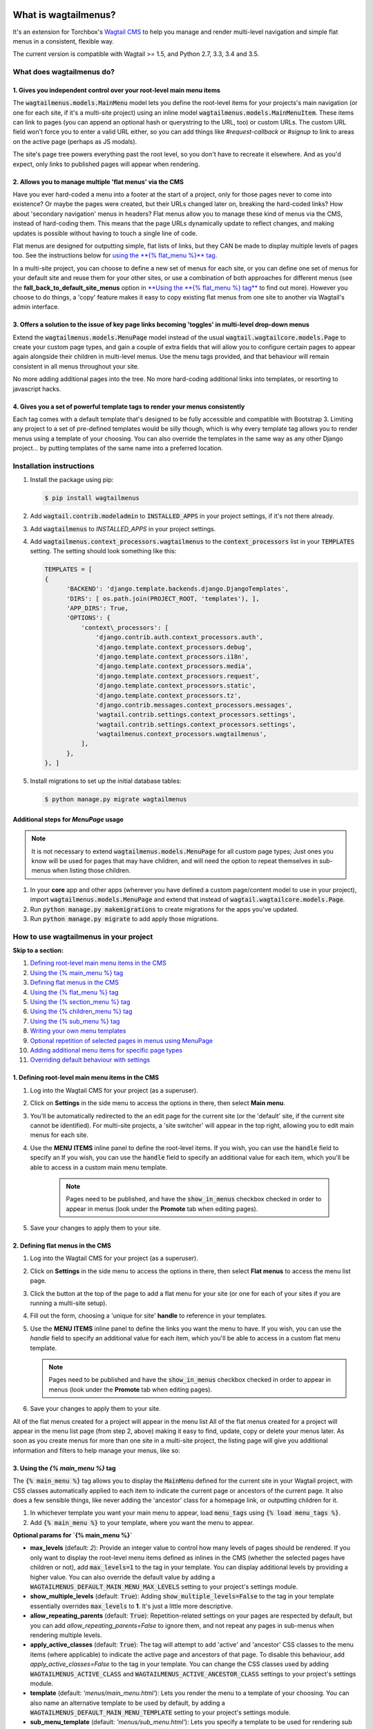 |Build Status| |PyPi Version| |Coverage Status|

What is wagtailmenus?
=====================

It's an extension for Torchbox's `Wagtail CMS <https://github.com/torchbox/wagtail>`_ to help you manage and
render multi-level navigation and simple flat menus in a consistent, flexible way.

The current version is compatible with Wagtail >= 1.5, and Python 2.7,
3.3, 3.4 and 3.5.

What does wagtailmenus do?
--------------------------

1. Gives you independent control over your root-level main menu items
~~~~~~~~~~~~~~~~~~~~~~~~~~~~~~~~~~~~~~~~~~~~~~~~~~~~~~~~~~~~~~~~~~~~~

The :code:`wagtailmenus.models.MainMenu` model lets you define the root-level items for your
projects's main navigation (or one for each site, if it's a multi-site
project) using an inline model :code:`wagtailmenus.models.MainMenuItem`. These items can link to
pages (you can append an optional hash or querystring to the URL, too)
or custom URLs. The custom URL field won't force you to enter a valid
URL either, so you can add things like *#request-callback* or *#signup*
to link to areas on the active page (perhaps as JS modals).

The site's page tree powers everything past the root level, so you don't
have to recreate it elsewhere. And as you'd expect, only links to
published pages will appear when rendering.

2. Allows you to manage multiple 'flat menus' via the CMS
~~~~~~~~~~~~~~~~~~~~~~~~~~~~~~~~~~~~~~~~~~~~~~~~~~~~~~~~~

Have you ever hard-coded a menu into a footer at the start of a project,
only for those pages never to come into existence? Or maybe the pages
were created, but their URLs changed later on, breaking the hard-coded
links? How about 'secondary navigation' menus in headers? Flat menus
allow you to manage these kind of menus via the CMS, instead of
hard-coding them. This means that the page URLs dynamically update to
reflect changes, and making updates is possible without having to touch
a single line of code.

Flat menus are designed for outputting simple, flat lists of links, but
they CAN be made to display multiple levels of pages too. See the
instructions below for `using the **{% flat_menu %}** tag <#flat_menu-tag>`_.

In a multi-site project, you can choose to define a new set of menus for
each site, or you can define one set of menus for your default site and
reuse them for your other sites, or use a combination of both approaches
for different menus (see the **fall_back_to_default_site_menus**
option in `**Using the **{% flat_menu %} tag** <#flat_menu-tag>`_ to
find out more). However you choose to do things, a 'copy' feature makes
it easy to copy existing flat menus from one site to another via
Wagtail's admin interface.

3. Offers a solution to the issue of key page links becoming 'toggles' in multi-level drop-down menus
~~~~~~~~~~~~~~~~~~~~~~~~~~~~~~~~~~~~~~~~~~~~~~~~~~~~~~~~~~~~~~~~~~~~~~~~~~~~~~~~~~~~~~~~~~~~~~~~~~~~~

Extend the :code:`wagtailmenus.models.MenuPage` model instead of the usual
:code:`wagtail.wagtailcore.models.Page` to create your custom page types,
and gain a couple of extra fields that will allow you to configure
certain pages to appear again alongside their children in multi-level
menus. Use the menu tags provided, and that behaviour will remain
consistent in all menus throughout your site.

No more adding additional pages into the tree. No more hard-coding
additional links into templates, or resorting to javascript hacks.

4. Gives you a set of powerful template tags to render your menus consistently
~~~~~~~~~~~~~~~~~~~~~~~~~~~~~~~~~~~~~~~~~~~~~~~~~~~~~~~~~~~~~~~~~~~~~~~~~~~~~~

Each tag comes with a default template that's designed to be fully
accessible and compatible with Bootstrap 3. Limiting any project to a
set of pre-defined templates would be silly though, which is why every
template tag allows you to render menus using a template of your
choosing. You can also override the templates in the same way as any
other Django project... by putting templates of the same name into a
preferred location.

Installation instructions
-------------------------

#. Install the package using pip:

   .. code:: bash

    $ pip install wagtailmenus

#. Add :code:`wagtail.contrib.modeladmin` to :code:`INSTALLED_APPS` in your
   project settings, if it's not there already.
#. Add :code:`wagtailmenus` to `INSTALLED_APPS` in your project settings.
#. Add :code:`wagtailmenus.context_processors.wagtailmenus` to the
   :code:`context_processors` list in your :code:`TEMPLATES` setting. The
   setting should look something like this:

   .. code:: python

    TEMPLATES = [
    {
          'BACKEND': 'django.template.backends.django.DjangoTemplates',
          'DIRS': [ os.path.join(PROJECT_ROOT, 'templates'), ],
          'APP_DIRS': True,
          'OPTIONS': {
              'context\_processors': [
                  'django.contrib.auth.context_processors.auth',
                  'django.template.context_processors.debug',
                  'django.template.context_processors.i18n',
                  'django.template.context_processors.media',
                  'django.template.context_processors.request',
                  'django.template.context_processors.static',
                  'django.template.context_processors.tz',
                  'django.contrib.messages.context_processors.messages',
                  'wagtail.contrib.settings.context_processors.settings',
                  'wagtail.contrib.settings.context_processors.settings',
                  'wagtailmenus.context_processors.wagtailmenus',
              ],
          },
    }, ]

#. Install migrations to set up the initial database tables:

   .. code:: bash

    $ python manage.py migrate wagtailmenus


Additional steps for `MenuPage` usage
~~~~~~~~~~~~~~~~~~~~~~~~~~~~~~~~~~~~~

.. note::

   It is not necessary to extend :code:`wagtailmenus.models.MenuPage` for all custom page
   types; Just ones you know will be used for pages that may have children,
   and will need the option to repeat themselves in sub-menus when listing
   those children.

#. In your **core** app and other apps (wherever you have defined a
   custom page/content model to use in your project), import
   :code:`wagtailmenus.models.MenuPage` and extend that instead of
   :code:`wagtail.wagtailcore.models.Page`.
#. Run :code:`python manage.py makemigrations` to create migrations for the
   apps you've updated.
#. Run :code:`python manage.py migrate` to add apply those migrations.

How to use wagtailmenus in your project
---------------------------------------

**Skip to a section:**

#. `Defining root-level main menu items in the CMS <#defining-main-menu-items>`_
#. `Using the {% main_menu %} tag <#main_menu-tag>`_
#. `Defining flat menus in the CMS <#defining-flat-menus>`_
#. `Using the {% flat_menu %} tag <#flat_menu-tag>`_
#. `Using the {% section_menu %} tag <#section_menu-tag>`_
#. `Using the {% children_menu %} tag <#children_menu-tag>`_
#. `Using the {% sub_menu %} tag <#sub_menu-tag>`_
#. `Writing your own menu templates <#writing-menu-templates>`_
#. `Optional repetition of selected pages in menus using MenuPage <#using-menupage>`_
#. `Adding additional menu items for specific page types <#modifying-submenu-items>`_
#. `Overriding default behaviour with settings <#app-settings>`_

1. Defining root-level main menu items in the CMS
~~~~~~~~~~~~~~~~~~~~~~~~~~~~~~~~~~~~~~~~~~~~~~~~~

#. Log into the Wagtail CMS for your project (as a superuser).
#. Click on **Settings** in the side menu to access the options in
   there, then select **Main menu**.
#. You'll be automatically redirected to the an edit page for the
   current site (or the 'default' site, if the current site cannot be
   identified). For multi-site projects, a 'site switcher' will appear
   in the top right, allowing you to edit main menus for each site.
#. Use the **MENU ITEMS** inline panel to define the root-level items.
   If you wish, you can use the :code:`handle` field to specify an
   If you wish, you can use the :code:`handle` field to specify an
   additional value for each item, which you'll be able to access in a
   custom main menu template.

    .. note::

       Pages need to be published, and
       have the :code:`show_in_menus` checkbox checked in order to appear in
       menus (look under the **Promote** tab when editing pages).

#. Save your changes to apply them to your site.

2. Defining flat menus in the CMS
~~~~~~~~~~~~~~~~~~~~~~~~~~~~~~~~~

#. Log into the Wagtail CMS for your project (as a superuser).
#. Click on **Settings** in the side menu to access the options in
   there, then select **Flat menus** to access the menu list page.
#. Click the button at the top of the page to add a flat menu for your
   site (or one for each of your sites if you are running a multi-site
   setup).
#. Fill out the form, choosing a 'unique for site' **handle** to
   reference in your templates.
#. Use the **MENU ITEMS** inline panel to define the links you want the
   menu to have. If you wish, you can use the `handle` field to
   specify an additional value for each item, which you'll be able to
   access in a custom flat menu template.

   .. note::

      Pages need to be published and have the :code:`show_in_menus` checkbox checked in order to
      appear in menus (look under the **Promote** tab when editing pages).

#. Save your changes to apply them to your site.

All of the flat menus created for a project will appear in the menu list
All of the flat menus created for a project will appear in the menu list
page (from step 2, above) making it easy to find, update, copy or delete
your menus later. As soon as you create menus for more than one site in
a multi-site project, the listing page will give you additional
information and filters to help manage your menus, like so:

3. Using the `{% main_menu %}` tag
~~~~~~~~~~~~~~~~~~~~~~~~~~~~~~~~~~

The :code:`{% main_menu %}` tag allows you to display the :code:`MainMenu`
defined for the current site in your Wagtail project, with CSS classes
automatically applied to each item to indicate the current page or
ancestors of the current page. It also does a few sensible things, like
never adding the 'ancestor' class for a homepage link, or outputting
children for it.

#. In whichever template you want your main menu to appear, load
   :code:`menu_tags` using :code:`{% load menu_tags %}`.
#. Add :code:`{% main_menu %}` to your template, where you want the menu to
   appear.

**Optional params for `{% main_menu %}`**

-  **max_levels** (default: `2`): Provide an integer value to
   control how many levels of pages should be rendered. If you only want
   to display the root-level menu items defined as inlines in the CMS
   (whether the selected pages have children or not), add
   :code:`max_levels=1` to the tag in your template. You can display
   additional levels by providing a higher value. You can also override
   the default value by adding a
   :code:`WAGTAILMENUS_DEFAULT_MAIN_MENU_MAX_LEVELS` setting to your
   project's settings module.
-  **show_multiple_levels** (default: :code:`True`): Adding
   :code:`show_multiple_levels=False` to the tag in your template
   essentially overrides :code:`max_levels` to **1**. It's just a little
   more descriptive.
-  **allow_repeating_parents** (default: :code:`True`):
   Repetition-related settings on your pages are respected by default,
   but you can add `allow_repeating_parents=False` to ignore them, and
   not repeat any pages in sub-menus when rendering multiple levels.
-  **apply_active_classes** (default: :code:`True`): The tag will
   attempt to add 'active' and 'ancestor' CSS classes to the menu items
   (where applicable) to indicate the active page and ancestors of that
   page. To disable this behaviour, add `apply_active_classes=False`
   to the tag in your template. You can change the CSS classes used by
   adding :code:`WAGTAILMENUS_ACTIVE_CLASS` and
   :code:`WAGTAILMENUS_ACTIVE_ANCESTOR_CLASS` settings to your project's
   settings module.
-  **template** (default: `'menus/main_menu.html'`): Lets you
   render the menu to a template of your choosing. You can also name an
   alternative template to be used by default, by adding a
   :code:`WAGTAILMENUS_DEFAULT_MAIN_MENU_TEMPLATE` setting to your project's
   settings module.
-  **sub_menu_template** (default: `'menus/sub_menu.html'`): Lets
   you specify a template to be used for rendering sub menus. All
   subsequent calls to :code:`{% sub_menu %}` within the context of the
   section menu will use this template unless overridden by providing a
   `template` value to :code:`{% sub_menu %}` in a menu template. You can
   specify an alternative default template by adding a
   :code:`WAGTAILMENUS_DEFAULT_SUB_MENU_TEMPLATE` setting to your project's
   settings module.
-  **use_specific** (default: :code:`False`): If :code:`True`, specific
   page-type objects will be fetched and used for menu items instead of
   vanilla :code:`Page` objects, using as few database queries as possible.
   The default can be altered by adding
   :code:`WAGTAILMENUS_DEFAULT_SECTION_MENU_USE_SPECIFIC=True` to your
   project's settings module.

4. Using the `{% flat_menu %}` tag
~~~~~~~~~~~~~~~~~~~~~~~~~~~~~~~~~~

#. In whichever template you want your menu to appear, load
   :code:`menu_tags` using `{% load menu_tags %}`.
#. Add :code:`{% flat_menu 'menu-handle' %}` to your template, where you
   want the menu to appear (where 'menu-handle' is the unique handle for
   the menu you added).

**Optional params for `{% flat_menu %}`**

-  **show_menu_heading** (default: `True`): Passed through to the
   template used for rendering, where it can be used to conditionally
   display a heading above the menu.
-  **show_multiple_levels** (default: `False`): Flat menus are
   designed for outputting simple, flat lists of links. But, if the need
   arises, you can add `show_multiple_levels=True` to the tag in your
   template to output multiple page levels. If you haven't already, you
   may also need to check the **"Allow sub-menu for this item"** box for
   the menu items you wish to show further levels for.
-  **max_levels** (default: `2`): If `show_multiple_levels=True`
   is being provided to enable multiple levels, you can use this
   parameter to specify how many levels you'd like to display.
-  **apply_active_classes** (default: `False`): Unlike
   `main_menu` and `section_menu`, `flat_menu` will NOT attempt to
   add 'active' and 'ancestor' classes to the menu items by default, as
   this is often not useful. You can override this by adding
   `apply_active_classes=true` to the tag in your template.
-  **template** (default: `'menus/flat_menu.html'`): Lets you
   render the menu to a template of your choosing. You can also name an
   alternative template to be used by default, by adding a
   :code:`WAGTAILMENUS_DEFAULT_FLAT_MENU_TEMPLATE` setting to your project's
   settings module.
-  **sub_menu_template** (default: `'menus/sub_menu.html'`): Lets
   you specify a template to be used for rendering sub menus (if enabled
   using :code:`show_multiple_levels`). All subsequent calls to
   {% sub_menu %} within the context of the flat menu will use this
   template unless overridden by providing a `template` value to
   {% sub_menu %} in a menu template. You can specify an alternative
   default template by adding a
   `WAGTAILMENUS_DEFAULT_SUB_MENU_TEMPLATE` setting to your project's
   settings module.
-  **fall_back_to_default_site_menus** (default: `False`): When
   using the `{% flat_menu %}` tag, wagtailmenus identifies the
   'current site', and attempts to find a menu for that site, matching
   the `handle` provided. By default, if no menu is found for the
   current site, nothing is rendered. However, if
   `fall_back_to_default_site_menus=True` is provided, wagtailmenus
   will search search the 'default' site (In the CMS, this will be the
   site with the '**Is default site**' checkbox ticked) for a menu with
   the same handle, and use that instead before giving up. The default
   behaviour can be altered by adding
   `WAGTAILMENUS_FLAT_MENUS_FALL_BACK_TO_DEFAULT_SITE_MENUS=True` to
   your project's settings module.
-  **use_specific** (default: `False`): If `True`, specific
   page-type objects will be fetched and used for menu items instead of
   vanilla `Page` objects, using as few database queries as possible.
   The default can be altered by adding
   `WAGTAILMENUS_DEFAULT_FLAT_MENU_USE_SPECIFIC=True` to your
   project's settings module.

5. Using the `{% section_menu %}` tag
~~~~~~~~~~~~~~~~~~~~~~~~~~~~~~~~~~~~~

The `{% section_menu %}` tag allows you to display a context-aware,
page-driven menu in your project's templates, with CSS classes
automatically applied to each item to indicate the active page or
ancestors of the active page.

#. In whichever template you want the section menu to appear, load
   `menu_tags` using `{% load menu_tags %}`.
#. Add `{% section_menu %}` to your template, where you want the menu
   to appear.

**Optional params for `{% section_menu %}`**

-  **show_section_root** (default: :code:`True`):
   Passed through to the
   template used for rendering, where it can be used to conditionally
   display the root page of the current section.
-  **max_levels** (default: :code:`2`):
   Lets you control how many levels
   of pages should be rendered (the section root page does not count as
   a level, just the first set of pages below it). If you only want to
   display the first level of pages below the section root page (whether
   pages linked to have children or not), add :code:`max_levels=1` to the
   tag in your template. You can display additional levels by providing
   a higher value.
-  **show_multiple_levels** (default: :code:`True`):
   Adding :code:`show_multiple_levels=False` to the tag in your template
   essentially overrides :code:`max_levels` to :code:`1`. It's just a little
   more descriptive.
-  **allow_repeating_parents** (default: :code:`True`):
   Repetition-related settings on your pages are respected by default,
   but you can add :code:`allow_repeating_parents=False` to ignore them, and
   not repeat any pages in sub-menus when rendering.
-  **apply_active_classes** (default: :code:`True`):
   The tag will add :code:`'active'` and :code:`'ancestor'` classes to the menu items where applicable,
   to indicate the active page and ancestors of that page. To disable
   this behaviour, add :code:`apply_active_classes=False` to the tag in your
   template.
-  **template** (default: `'menus/section_menu.html'`):
   Lets you render the menu to a template of your choosing. You can also name an
   alternative template to be used by default, by adding a
   :code:`WAGTAILMENUS_DEFAULT_SECTION_MENU_TEMPLATE` setting to your
   project's settings module.
-  **sub_menu_template** (default: :code:`'menus/sub_menu.html'`): Lets
   you specify a template to be used for rendering sub menus. All
   subsequent calls to :code:`{% sub_menu %}` within the context of the
   section menu will use this template unless overridden by providing a
   :code:`template` value to :code:`{% sub_menu %}` in a menu template. You can
   specify an alternative default template by adding a
   :code:`WAGTAILMENUS_DEFAULT_SUB_MENU_TEMPLATE` setting to your project's
   settings module.
-  **use_specific** (default: :code:`False`): If :code:`True`, specific
   page-type objects will be fetched and used for menu items instead of
   vanilla :code:`Page` objects, using as few database queries as possible.
   The default can be altered by adding
   :code:`WAGTAILMENUS_DEFAULT_SECTION_MENU_USE_SPECIFIC=True` to your
   project's settings module.

6. Using the :code:`{% children_menu %}` tag
~~~~~~~~~~~~~~~~~~~~~~~~~~~~~~~~~~~~~~~~~~~~

The :code:`{% children_menu %}` tag can be used in page templates to display
a menu of children of the current page. You can also use the
:code:`parent_page` argument to show children of a different page.

#. In whichever template you want the menu to appear, load `menu_tags`
   using :code:`{% load menu_tags %}`.
#. Use the :code:`{% children_menu %}` tag where you want the menu to
   appear.

**Optional params for `{% children_menu %}`**

-  **parent_page**: The tag will automatically pick up :code:`self` from
   the context to render the children for the active page, but you
   render a children menu for a different page, if desired. To do so,
   add :code:`parent_page=page_obj` to the tag in your template, where
   :code:`page_obj` is the :code:`Page` instance you wish to display children
   for.
-  **max_levels** (default: `1`): Lets you control how many levels
   of pages should be rendered. For example, if you want to display the
   direct children pages and their children too, add :code:`max_levels=2` to
   the tag in your template.
-  **allow_repeating_parents** (default: :code:`True`):
   Repetition-related settings on your pages are respected by default,
   but you can add :code:`allow_repeating_parents=False` to ignore them, and
   not repeat any pages in sub-menus when rendering.
-  **apply_active_classes** (default: :code:`False`): Unlike
   :code:`main_menu` and :code:`section_menu`, :code:`children_menu` will NOT
   attempt to add 'active' and 'ancestor' classes to the menu items by
   default, as this is often not useful. You can override this by adding
   :code:`apply_active_classes=true` to the tag in your template.
-  **template** (default: :code:`'menus/children_menu.html'`): Lets you
   render the menu to a template of your choosing. You can also name an
   alternative template to be used by default, by adding a
   :code:`WAGTAILMENUS_DEFAULT_CHILDREN_MENU_TEMPLATE` setting to your
   project's settings module.
-  **sub_menu_template** (default: :code:`'menus/sub_menu.html'`): Lets
   you specify a template to be used for rendering sub menus. All
   subsequent calls to :code:`{% sub_menu %}` within the context of the
   section menu will use this template unless overridden by providing a
   :code:`template` value to :code:`{% sub_menu %}` in a menu template. You can
   specify an alternative default template by adding a
   :code:`WAGTAILMENUS_DEFAULT_SUB_MENU_TEMPLATE` setting to your project's
   settings module.
-  **use_specific** (default: :code:`False`): If :code:`True`, specific
   page-type objects will be fetched and used for menu items instead of
   vanilla :code:`Page` objects, using as few database queries as possible.
   The default can be altered by adding
   :code:`WAGTAILMENUS_DEFAULT_CHILDREN_MENU_USE_SPECIFIC=True` to your
   project's settings module.

6. Using the :code:`{% sub_menu %}` tag
~~~~~~~~~~~~~~~~~~~~~~~~~~~~~~~~~~~~~~~

The :code:`{% sub_menu %}` tag is used within menu templates to render
additional levels of pages within a menu. It's designed to pick up on
variables added to the context by the other menu tags, and so can behave
a little unpredictably if called directly, without those context
variables having been set. It requires only one parameter to work, which
is :code:`menuitem_or_page`, which can either be an instance of
:code:`MainMenuItem`, :code:`FlatMenuItem`, or :code:`Page`.

**Optional params for :code:`{% sub_menu %}`**

-  **stop_at_this_level**: By default, the tag will figure out
   whether further levels should be rendered or not, depending on what
   you supplied as :code:`max_levels` to the original menu tag. However, you
   can override that behaviour by adding either
   :code:`stop_at_this_level=True` or :code:`stop_at_this_level=False` to the
   tag in your custom menu template.
-  **allow_repeating_parents**: By default, the tag will inherit
   this behaviour from whatever was specified for the original menu tag.
   However, you can override that behaviour by adding either
   :code:`allow_repeating_parents=True` or :code:`allow_repeating_parents=False`
   to the tag in your custom menu template.
-  **apply_active_classes**: By default, the tag will inherit this
   behaviour from whatever was specified for the original menu tag.
   However, you can override that behaviour by adding either
   :code:`apply_active_classes=True` or :code:`apply_active_classes=False` to
   the tag in your custom menu template.
-  **template** (default: :code:`'menus/sub_menu.html'`): Lets you
   render the menu to a template of your choosing. You can also name an
   alternative template to be used by default, by adding a
   :code:`WAGTAILMENUS_DEFAULT_SUB_MENU_TEMPLATE` setting to your project's
   settings module.
-  **use_specific**: By default, the tag will inherit this behaviour
   from whatever was specified for the original menu tag. However, the
   value can be overridden by adding :code:`use_specific=True` or
   :code:`use_specific=False` to the :code:`{% sub_menu %}` tag in your custom menu
   template.

8. Writing your own menu templates
~~~~~~~~~~~~~~~~~~~~~~~~~~~~~~~~~~

The following variables are added to the context by all of the above
tags, which you can make use of in your templates:

-  **menu_items**: A list of :code:`MenuItem` or :code:`Page` objects with
   additional attributes added to help render menu items for the current
   level.
-  **current_level**: The current level being rendered. This starts
   at `1` for the initial template tag call, then increments each time
   :code:`sub_menu` is called recursively in rendering that same menu.
-  **current_template**: The name of the template currently being
   used for rendering. This is most useful when rendering a :code:`sub_menu`
   template that calls :code:`sub_menu` recursively, and you wish to use the
   same template for all recursions.
-  **max_levels**: The maximum number of levels that should be
   rendered, as determined by the original :code:`main_menu`,
   :code:`section_menu`, :code:`flat_menu` or :code:`children_menu` tag call.
-  **allow_repeating_parents**: A boolean indicating whether
   :code:`MenuPage` fields should be respected when rendering further menu
   levels.
-  **apply_active_classes**: A boolean indicating whether
   :code:`sub_menu` tags should attempt to add 'active' and 'ancestor'
   classes to menu items when rendering further menu levels.

**Each item in `menu_items` has the following attributes:**

-  **href**: The URL that the menu item should link to
-  **text**: The text that should be used for the menu item
-  **active_class**: A class name to indicate the 'active' state of
   the menu item. The value will be 'active' if linking to the current
   page, or 'ancestor' if linking to one of it's ancestors.
-  **has_children_in_menu**: A boolean indicating whether the menu
   item has children that should be output as a sub-menu.

9. Optional repetition of selected pages in menus using `MenuPage`
~~~~~~~~~~~~~~~~~~~~~~~~~~~~~~~~~~~~~~~~~~~~~~~~~~~~~~~~~~~~~~~~~~

Let's say you have an **About Us** section on your site. The top-level
page has content that is just as important as that on the pages below it
(e.g. "Meet the team", "Our mission and values", "Staff vacancies").
Because of this, you'd like visitors to be able to access the root page
as easily as those pages. But, your site uses drop-down navigation, and
the **About Us** link no longer takes you to that page when clicked...
it simply acts as a toggle for hiding and showing it's sub-pages:

Presuming the **About Us** page extends :code:`wagtailmenus.models.MenuPage`:

#. Edit that page in the CMS, and click on the :code:`Settings` tab.
#. Uncollapse the **ADVANCED MENU BEHAVIOUR** panel by clicking the
   downward-pointing arrow next to the panel's label.
#. Tick the **Repeat in sub-navigation** checkbox that appears, and
   publish your changes.

Now, wherever the children of the **About Us** page are output (using
one of the above menu tags), an additional link will appear alongside
them, allowing the that page to be accessed more easily. In the example
above, you'll see *"Section overview"* has been added to the a
**Repeated item link text** field. With this set, the link text for the
repeated item should read *"Section overview"*, instead of just
repeating the page's title, like so:

The menu tags do some extra work to make sure both links are never
assigned the :code:`'active'` class. When on the 'About Us' page, the tags
will treat the repeated item as the 'active' page, and just assign the
:code:`'ancestor'` class to the original, so that the behaviour/styling is
consistent with other page links rendered at that level.

10. Adding additional menu items for specific page types
~~~~~~~~~~~~~~~~~~~~~~~~~~~~~~~~~~~~~~~~~~~~~~~~~~~~~~~~

If you find yourself needing further control over the items that appear
in your menus (perhaps you need to add further items for specific pages,
or remove some under certain circumstances), you will likely find the
:code:`modify_submenu_items()` *(added in 1.3)* and :code:`has_submenu_items()` *(added in 1.4)* methods on the
`MenuPage <https://github.com/rkhleics/wagtailmenus/blob/master/wagtailmenus/models.py#L17>`_
model of interest.

For example, if you had a :code:`ContactPage` model extended :code:`MenuPage`,
and in main menus, you wanted to add some additional links below each
:code:`ContactPage` - You could achieve that by overriding the
:code:`modify_submenu_items()` and :code:`has_submenu_items()` methods like so:

.. code:: python

    from wagtailmenus.models import MenuPage

    class ContactPage(MenuPage):
        ...

        def modify_submenu_items(self, menu_items, current_page,
                                 current_ancestor_ids, current_site,
                                 allow_repeating_parents, apply_active_classes,
                                 original_menu_tag):
            # Apply default modifications first of all
            menu_items = super(ContactPage, self).modify_submenu_items(
                menu_items, current_page, current_ancestor_ids, current_site,
                allow_repeating_parents, apply_active_classes, original_menu_tag)
            """
            If rendering a 'main_menu', add some additional menu items to the end
            of the list that link to various anchored sections on the same page
            """
            if original_menu_tag == 'main_menu':
                base_url = self.relative_url(current_site)
                """
                Additional menu items can be objects with the necessary attributes,
                or simple dictionaries. `href` is used for the link URL, and `text`
                is the text displayed for each link. Below, I've also used
                `active_class` to add some additional CSS classes to these items,
                so that I can target them with additional CSS
                """
                menu_items.extend((
                    {
                        'text': 'Get support',
                        'href': base_url + '#support',
                        'active_class': 'support',
                    },
                    {
                        'text': 'Speak to someone',
                        'href': base_url + '#call',
                        'active_class': 'call',
                    },
                    {
                        'text': 'Map & directions',
                        'href': base_url + '#map',
                        'active_class': 'map',
                    },
                ))
            return menu_items

        def has_submenu_items(self, current_page, check_for_children,
                              allow_repeating_parents, original_menu_tag):
            """
            Because `modify_submenu_items` is being used to add additional menu
            items, we need to indicate in menu templates that `ContactPage` objects
            do have submenu items in main menus, even if they don't have children
            pages.
            """
            if original_menu_tag == 'main_menu':
                return True
            return super(ContactPage, self).has_submenu_items(
                current_page, check_for_children, allow_repeating_parents,
                original_menu_tag)

These change would result in the following HTML output when rendering a
:code:`ContactPage` instance in a main menu:

.. code:: html

        <li class=" dropdown">
            <a href="/contact-us/" class="dropdown-toggle" id="ddtoggle_18" data-toggle="dropdown" aria-haspopup="true" aria-expanded="false">Contact us <span class="caret"></span></a>
            <ul class="dropdown-menu" aria-labelledby="ddtoggle_18">
                <li class="support"><a href="/contact-us/#support">Get support</a></li>
                <li class="call"><a href="/contact-us/#call">Speak to someone</a></li>
                <li class="map"><a href="/contact-us/#map">Map &amp; directions</a></li>
            </ul>
        </li>

You can also modify sub-menu items based on field values for specific
instances, rather than doing the same for every page of the same type.
Here's another example:

.. code:: python


    from django.db import models
    from wagtailmenus.models import MenuPage

    class SectionRootPage(MenuPage):
        add_submenu_item_for_news = models.BooleanField(default=False)

        def modify_submenu_items(
            self, menu_items, current_page, current_ancestor_ids, current_site,
            allow_repeating_parents, apply_active_classes, original_menu_tag=''
        ):
            menu_items = super(SectionRootPage,self).modify_menu_items(
                menu_items, current_page, current_ancestor_ids, current_site,
                allow_repeating_parents, apply_active_classes, original_menu_tag
            )
            if self.add_submenu_item_for_news:
                menu_items.append({
                    'href': '/news/',
                    'text': 'Read the news',
                    'active_class': 'news-link',
                })
            return menu_items

        def has_submenu_items(self, current_page, check_for_children,
                              allow_repeating_parents, original_menu_tag):

            if self.add_submenu_item_for_news:
                return True
            return super(SectionRootPage, self).has_submenu_items(
                current_page, check_for_children, allow_repeating_parents,
                original_menu_tag)

11. Changing the default settings
~~~~~~~~~~~~~~~~~~~~~~~~~~~~~~~~~

You can override some of wagtailmenus' default behaviour by adding one
of more of the following to your project's settings:

-  **WAGTAILMENUS_ACTIVE_CLASS** (default: :code:`'active'`):
   The class added to menu items for the currently active page (when using a menu
   template with :code:`apply_active_classes=True`)
-  **WAGTAILMENUS_ACTIVE_ANCESTOR_CLASS** (default: :code:`'ancestor'`):
   The class added to any menu items for pages that are ancestors of the
   currently active page (when using a menu template with
   :code:`apply_active_classes=True`)
-  **WAGTAILMENUS_MAINMENU_MENU_ICON** (default: :code:`'list-ol'`): Use
   this to change the icon used to represent :code:`MainMenu` in the Wagtail
   admin area.
-  **WAGTAILMENUS_FLATMENU_MENU_ICON** (default: :code:`'list-ol'`): Use
   this to change the icon used to represent :code:`FlatMenu` in the Wagtail
   admin area.
-  **WAGTAILMENUS_SECTION_ROOT_DEPTH** (default: :code:`3`):
   Use this to specify the 'depth' value of a project's 'section root' pages. For
   most Wagtail projects, this should be :code:`3` (Root page = 1, Home page
   = 2), but it may well differ, depending on the needs of the project.
-  **WAGTAILMENUS_GUESS_TREE_POSITION_FROM_PATH** (default: :code:`True`):
   When not using wagtail's routing/serving mechanism to
   serve page objects, wagtailmenus can use the request path to attempt
   to identify a 'current' page, 'section root' page, allowing
   :code:`{% section_menu %}` and active item highlighting to work. If this
   functionality is not required for your project, you can disable it by
   setting this value to :code:`False`.
-  **WAGTAILMENUS_FLAT_MENUS_FALL_BACK_TO_DEFAULT_SITE_MENUS** (default: :code:`False`):
   The default value used for :code:`fall_back_to_default_site_menus` option of the :code:`{% flat_menu %}`
   tag when a parameter value isn't provided.
-  **WAGTAILMENUS_DEFAULT_MAIN_MENU_TEMPLATE** (default: :code:`'menus/main_menu.html'`):
   The name of the template used for
   rendering by the :code:`{% main_menu %}` tag when a :code:`template`
   parameter value isn't provided.
-  **WAGTAILMENUS_DEFAULT_FLAT_MENU_TEMPLATE** (default: :code:`'menus/flat_menu.html'`):
   The name of the template used for
   rendering by the :code:`{% flat_menu %}` tag when a :code:`template`
   parameter value isn't provided.
-  **WAGTAILMENUS_DEFAULT_SECTION_MENU_TEMPLATE** (default: :code:`'menus/section_menu.html'`):
   The name of the template used for
   rendering by the :code:`{% section_menu %}` tag when a :code:`template`
   parameter value isn't provided.
-  **WAGTAILMENUS_DEFAULT_CHILDREN_MENU_TEMPLATE** (default: :code:`'menus/children_menu.html'`):
   The name of the template used for
   rendering by the :code:`{% children_menu %}` tag when a `template`
   parameter value isn't provided.
-  **WAGTAILMENUS_DEFAULT_SUB_MENU_TEMPLATE** (default: :code:`'menus/sub_menu.html'`):
   The name of the template used for
   rendering by the :code:`{% sub_menu %}` tag when a `template` parameter
   value isn't provided.
-  **WAGTAILMENUS_DEFAULT_MAIN_MENU_MAX_LEVELS** (default: :code:`2`):
   The default number of maximum levels rendered by :code:`{% main_menu %}`
   when a :code:`max_levels` parameter value isn't provided.
-  **WAGTAILMENUS_DEFAULT_FLAT_MENU_MAX_LEVELS** (default: :code:`2`):
   The default number of maximum levels rendered by :code:`{% flat_menu %}`
   when :code:`show_multiple_levels=True` and a :code:`max_levels` parameter
   value isn't provided.
-  **WAGTAILMENUS_DEFAULT_SECTION_MENU_MAX_LEVELS** (default: :code:`2`):
   The default number of maximum levels rendered by
   :code:`{% section_menu %}` when a `max_levels` parameter value isn't
   provided.
-  **WAGTAILMENUS_DEFAULT_CHILDREN_MENU_MAX_LEVELS** (default: :code:`1`):
   The default number of maximum levels rendered by
   :code:`{% children_page_menu %}` when a :code:`max_levels` parameter value
   isn't provided.
-  **WAGTAILMENUS_DEFAULT_MAIN_MENU_USE_SPECIFIC** (default: :code:`False`):
   If set to :code:`True`, by default, when rendering a
   :code:`{% main_menu %}`, specific page-type objects will be fetched and
   used for menu items instead of vanilla :code:`Page` objects, using as few
   database queries as possible. The behaviour can be overridden in
   individual cases using the tag's :code:`use_specific` keyword argument.
-  **WAGTAILMENUS_DEFAULT_SECTION_MENU_USE_SPECIFIC** (default: :code:`False`):
   If set to :code:`True`, by default, when rendering a :code:`{% section_menu %}`,
   specific page-type objects will be fetched
   and used for menu items instead of vanilla :code:`Page` objects, using as
   few database queries as possible. The behaviour can be overridden in
   individual cases using the tag's :code:`use_specific` keyword argument.
-  **WAGTAILMENUS_DEFAULT_CHILDREN_USE_SPECIFIC** (default: :code:`False`):
   If set to :code:`True`, by default, when rendering a
   :code:`{% children_menu %}`, specific page-type objects will be fetched
   and used for menu items instead of vanilla :code:`Page` objects, using as
   few database queries as possible. The behaviour can be overridden in
   individual cases using the tag's :code:`use_specific` keyword argument.
-  **WAGTAILMENUS_DEFAULT_FLAT_MENU_USE_SPECIFIC** (default: :code:`False`):
   If set to :code:`True`, by default, when rendering a
   :code:`{% flat_menu %}`, specific page-type objects will be fetched and
   used for menu items instead of vanilla :code:`Page` objects, using as few
   database queries as possible. The behaviour can be overridden in
   individual cases using the tag's :code:`use_specific` keyword argument.

Contributing
------------

If you'd like to become a wagtailmenus contributor, we'd be happy to
have you. You should start by taking a look at our `contributor
guidelines <https://github.com/rkhleics/wagtailmenus/blob/master/CONTRIBUTING.md>`_

.. |Build Status| image:: https://travis-ci.org/rkhleics/wagtailmenus.svg?branch=master
   :target: https://travis-ci.org/rkhleics/wagtailmenus
.. |PyPi Version| image:: https://img.shields.io/pypi/v/wagtailmenus.svg
   :target: https://pypi.python.org/pypi/wagtailmenus
.. |Coverage Status| image:: https://coveralls.io/repos/github/rkhleics/wagtailmenus/badge.svg?branch=master
   :target: https://coveralls.io/github/rkhleics/wagtailmenus?branch=master
